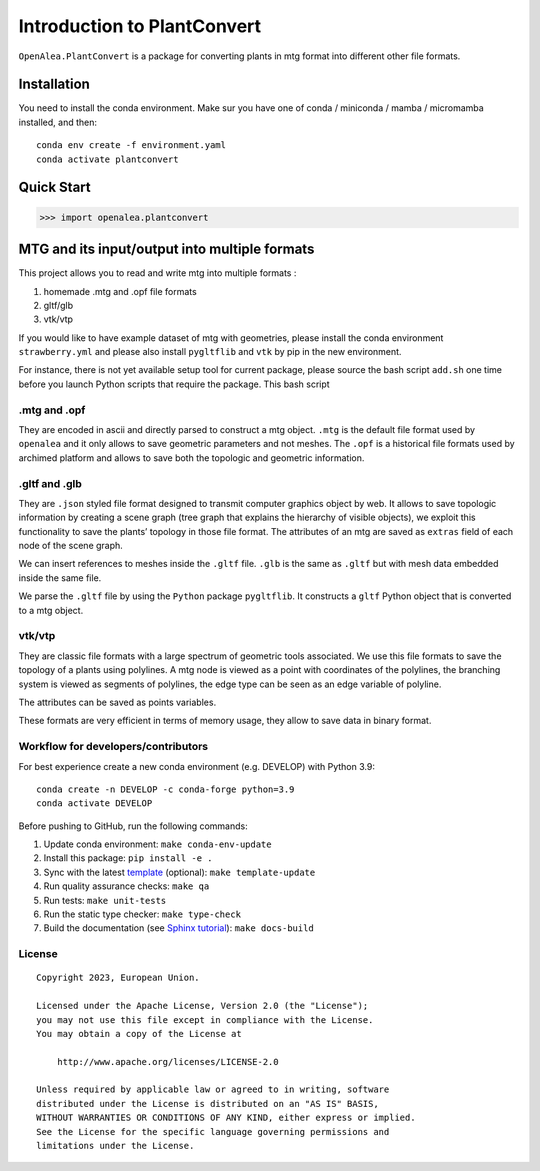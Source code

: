 Introduction to PlantConvert
-------------------------------------

``OpenAlea.PlantConvert`` is a package for converting plants in mtg
format into different other file formats.

Installation
############

You need to install the conda environment. Make sur you have one of
conda / miniconda / mamba / micromamba installed, and then:

::

   conda env create -f environment.yaml
   conda activate plantconvert

Quick Start
###########

.. code:: python

   >>> import openalea.plantconvert

MTG and its input/output into multiple formats
###############################################

This project allows you to read and write mtg into multiple formats :

1. homemade .mtg and .opf file formats
2. gltf/glb
3. vtk/vtp

If you would like to have example dataset of mtg with geometries, please
install the conda environment ``strawberry.yml`` and please also install
``pygltflib`` and ``vtk`` by pip in the new environment.

For instance, there is not yet available setup tool for current package,
please source the bash script ``add.sh`` one time before you launch
Python scripts that require the package. This bash script

.mtg and .opf
''''''''''''''

They are encoded in ascii and directly parsed to construct a mtg object.
``.mtg`` is the default file format used by ``openalea`` and it only
allows to save geometric parameters and not meshes. The ``.opf`` is a
historical file formats used by archimed platform and allows to save
both the topologic and geometric information.

.gltf and .glb
'''''''''''''''

They are ``.json`` styled file format designed to transmit computer
graphics object by web. It allows to save topologic information by
creating a scene graph (tree graph that explains the hierarchy of
visible objects), we exploit this functionality to save the plants’
topology in those file format. The attributes of an mtg are saved as
``extras`` field of each node of the scene graph.

We can insert references to meshes inside the ``.gltf`` file. ``.glb``
is the same as ``.gltf`` but with mesh data embedded inside the same
file.

We parse the ``.gltf`` file by using the ``Python`` package
``pygltflib``. It constructs a ``gltf`` Python object that is converted
to a mtg object.

vtk/vtp
'''''''''

They are classic file formats with a large spectrum of geometric tools
associated. We use this file formats to save the topology of a plants
using polylines. A mtg node is viewed as a point with coordinates of the
polylines, the branching system is viewed as segments of polylines, the
edge type can be seen as an edge variable of polyline.

The attributes can be saved as points variables.

These formats are very efficient in terms of memory usage, they allow to
save data in binary format.

Workflow for developers/contributors
'''''''''''''''''''''''''''''''''''''

For best experience create a new conda environment (e.g. DEVELOP) with
Python 3.9:

::

   conda create -n DEVELOP -c conda-forge python=3.9
   conda activate DEVELOP

Before pushing to GitHub, run the following commands:

1. Update conda environment: ``make conda-env-update``
2. Install this package: ``pip install -e .``
3. Sync with the latest
   `template <https://github.com/ecmwf-projects/cookiecutter-conda-package>`__
   (optional): ``make template-update``
4. Run quality assurance checks: ``make qa``
5. Run tests: ``make unit-tests``
6. Run the static type checker: ``make type-check``
7. Build the documentation (see `Sphinx
   tutorial <https://www.sphinx-doc.org/en/master/tutorial/>`__):
   ``make docs-build``

License
'''''''''

::

   Copyright 2023, European Union.

   Licensed under the Apache License, Version 2.0 (the "License");
   you may not use this file except in compliance with the License.
   You may obtain a copy of the License at

       http://www.apache.org/licenses/LICENSE-2.0

   Unless required by applicable law or agreed to in writing, software
   distributed under the License is distributed on an "AS IS" BASIS,
   WITHOUT WARRANTIES OR CONDITIONS OF ANY KIND, either express or implied.
   See the License for the specific language governing permissions and
   limitations under the License.
